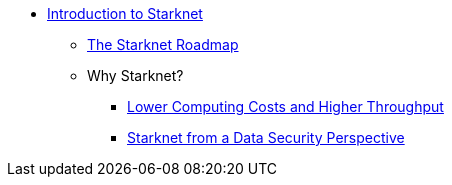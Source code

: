 * xref:index.adoc[Introduction to Starknet]
    ** xref:roadmap.adoc[The Starknet Roadmap]
    ** Why Starknet?
        *** xref:compute_costs.adoc[Lower Computing Costs and Higher Throughput]
        *** xref:data_security.adoc[Starknet from a Data Security Perspective]
